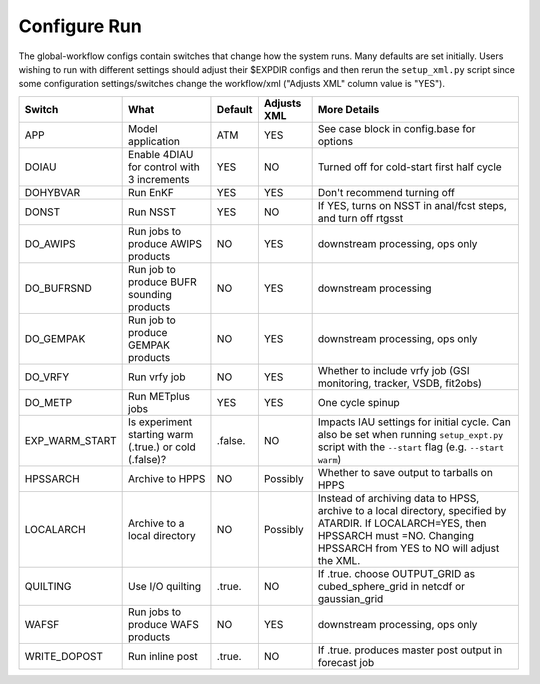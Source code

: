 =============
Configure Run
=============

The global-workflow configs contain switches that change how the system runs. Many defaults are set initially. Users wishing to run with different settings should adjust their $EXPDIR configs and then rerun the ``setup_xml.py`` script since some configuration settings/switches change the workflow/xml ("Adjusts XML" column value is "YES").

+----------------+------------------------------+---------------+-------------+---------------------------------------------------+
| Switch         | What                         | Default       | Adjusts XML | More Details                                      |
+================+==============================+===============+=============+===================================================+
| APP            | Model application            | ATM           | YES         | See case block in config.base for options         |
+----------------+------------------------------+---------------+-------------+---------------------------------------------------+
| DOIAU          | Enable 4DIAU for control     | YES           | NO          | Turned off for cold-start first half cycle        |
|                | with 3 increments            |               |             |                                                   |
+----------------+------------------------------+---------------+-------------+---------------------------------------------------+
| DOHYBVAR       | Run EnKF                     | YES           | YES         | Don't recommend turning off                       |
+----------------+------------------------------+---------------+-------------+---------------------------------------------------+
| DONST          | Run NSST                     | YES           | NO          | If YES, turns on NSST in anal/fcst steps, and     |
|                |                              |               |             | turn off rtgsst                                   |
+----------------+------------------------------+---------------+-------------+---------------------------------------------------+
| DO_AWIPS       | Run jobs to produce AWIPS    | NO            | YES         | downstream processing, ops only                   |
|                | products                     |               |             |                                                   |
+----------------+------------------------------+---------------+-------------+---------------------------------------------------+
| DO_BUFRSND     | Run job to produce BUFR      | NO            | YES         | downstream processing                             |
|                | sounding products            |               |             |                                                   |
+----------------+------------------------------+---------------+-------------+---------------------------------------------------+
| DO_GEMPAK      | Run job to produce GEMPAK    | NO            | YES         | downstream processing, ops only                   |
|                | products                     |               |             |                                                   |
+----------------+------------------------------+---------------+-------------+---------------------------------------------------+
| DO_VRFY        | Run vrfy job                 | NO            | YES         | Whether to include vrfy job (GSI monitoring,      |
|                |                              |               |             | tracker, VSDB, fit2obs)                           |
+----------------+------------------------------+---------------+-------------+---------------------------------------------------+
| DO_METP        | Run METplus jobs             | YES           | YES         | One cycle spinup                                  |
+----------------+------------------------------+---------------+-------------+---------------------------------------------------+
| EXP_WARM_START | Is experiment starting warm  | .false.       | NO          | Impacts IAU settings for initial cycle. Can also  |
|                | (.true.) or cold (.false)?   |               |             | be set when running ``setup_expt.py`` script with |
|                |                              |               |             | the ``--start`` flag (e.g. ``--start warm``)      |
+----------------+------------------------------+---------------+-------------+---------------------------------------------------+
| HPSSARCH       | Archive to HPPS              | NO            | Possibly    | Whether to save output to tarballs on HPPS        |
+----------------+------------------------------+---------------+-------------+---------------------------------------------------+
| LOCALARCH      | Archive to a local directory | NO            | Possibly    | Instead of archiving data to HPSS, archive to a   |
|                |                              |               |             | local directory, specified by ATARDIR. If         |
|                |                              |               |             | LOCALARCH=YES, then HPSSARCH must =NO. Changing   |
|                |                              |               |             | HPSSARCH from YES to NO will adjust the XML.      |
+----------------+------------------------------+---------------+-------------+---------------------------------------------------+
| QUILTING       | Use I/O quilting             | .true.        | NO          | If .true. choose OUTPUT_GRID as cubed_sphere_grid |
|                |                              |               |             | in netcdf or gaussian_grid                        |
+----------------+------------------------------+---------------+-------------+---------------------------------------------------+
| WAFSF          | Run jobs to produce WAFS     | NO            | YES         | downstream processing, ops only                   |
|                | products                     |               |             |                                                   |
+----------------+------------------------------+---------------+-------------+---------------------------------------------------+
| WRITE_DOPOST   | Run inline post              | .true.        | NO          | If .true. produces master post output in forecast |
|                |                              |               |             | job                                               |
+----------------+------------------------------+---------------+-------------+---------------------------------------------------+
